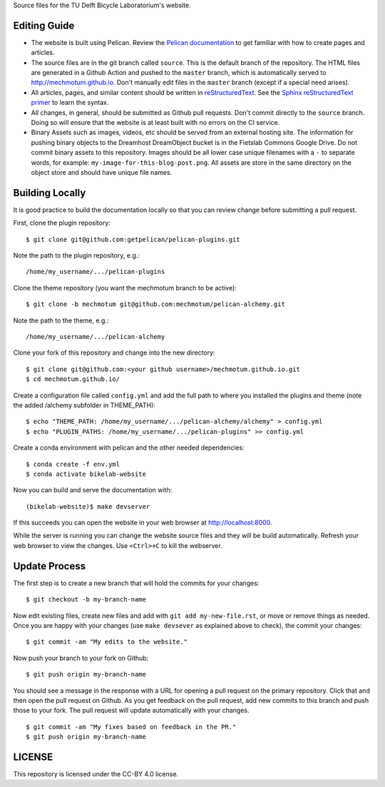 Source files for the TU Delft Bicycle Laboratorium's website.

Editing Guide
=============

- The website is built using Pelican. Review the `Pelican documentation`_ to
  get familiar with how to create pages and articles.
- The source files are in the git branch called ``source``. This is the default
  branch of the repository. The HTML files are generated in a Github Action and
  pushed to the ``master`` branch, which is automatically served to
  http://mechmotum.github.io. Don't manually edit files in the ``master``
  branch (except if a special need arises).
- All articles, pages, and similar content should be written in
  reStructuredText_. See the `Sphinx reStructuredText primer`_ to learn the
  syntax.
- All changes, in general, should be submitted as Github pull requests. Don't
  commit directly to the ``source`` branch. Doing so will ensure that the
  website is at least built with no errors on the CI service.
- Binary Assets such as images, videos, etc should be served from an external
  hosting site. The information for pushing binary objects to the Dreamhost
  DreamObject bucket is in the Fietslab Commons Google Drive. Do not commit
  binary assets to this repository. Images should be all lower case unique
  filenames with a ``-`` to separate words, for example:
  ``my-image-for-this-blog-post.png``. All assets are store in the same
  directory on the object store and should have unique file names.

.. _Pelican documentation: http://docs.getpelican.com/en/stable/
.. _reStructuredText: https://en.wikipedia.org/wiki/ReStructuredText
.. _Sphinx reStructuredText primer: http://www.sphinx-doc.org/en/master/usage/restructuredtext/basics.html

Building Locally
================

It is good practice to build the documentation locally so that you can review
change before submitting a pull request.

First, clone the plugin repository::

   $ git clone git@github.com:getpelican/pelican-plugins.git

Note the path to the plugin repository, e.g.::

   /home/my_username/.../pelican-plugins

Clone the theme repository (you want the mechmotum branch to be active)::

   $ git clone -b mechmotum git@github.com:mechmotum/pelican-alchemy.git

Note the path to the theme, e.g.::

   /home/my_username/.../pelican-alchemy

Clone your fork of this repository and change into the new directory::

   $ git clone git@github.com:<your github username>/mechmotum.github.io.git
   $ cd mechmotum.github.io/

Create a configuration file called ``config.yml`` and add the full path to
where you installed the plugins and theme (note the added /alchemy subfolder in
THEME_PATH)::

   $ echo "THEME_PATH: /home/my_username/.../pelican-alchemy/alchemy" > config.yml
   $ echo "PLUGIN_PATHS: /home/my_username/.../pelican-plugins" >> config.yml

Create a conda environment with pelican and the other needed dependencies::

   $ conda create -f env.yml
   $ conda activate bikelab-website

Now you can build and serve the documentation with::

   (bikelab-website)$ make devserver

If this succeeds you can open the website in your web browser at
http://localhost:8000.

While the server is running you can change the website source files and they
will be build automatically. Refresh your web browser to view the changes. Use
``<Ctrl>+C`` to kill the webserver.

Update Process
==============

The first step is to create a new branch that will hold the commits for your
changes::

   $ git checkout -b my-branch-name

Now edit existing files, create new files and add with ``git add
my-new-file.rst``, or move or remove things as needed. Once you are happy with
your changes (use ``make devsever`` as explained above to check), the commit
your changes::

   $ git commit -am "My edits to the website."

Now push your branch to your fork on Github::

   $ git push origin my-branch-name

You should see a message in the response with a URL for opening a pull request
on the primary repository. Click that and then open the pull request on Github.
As you get feedback on the pull request, add new commits to this branch and
push those to your fork. The pull request will update automatically with your
changes.

::

   $ git commit -am "My fixes based on feedback in the PR."
   $ git push origin my-branch-name

LICENSE
=======

This repository is licensed under the CC-BY 4.0 license.
